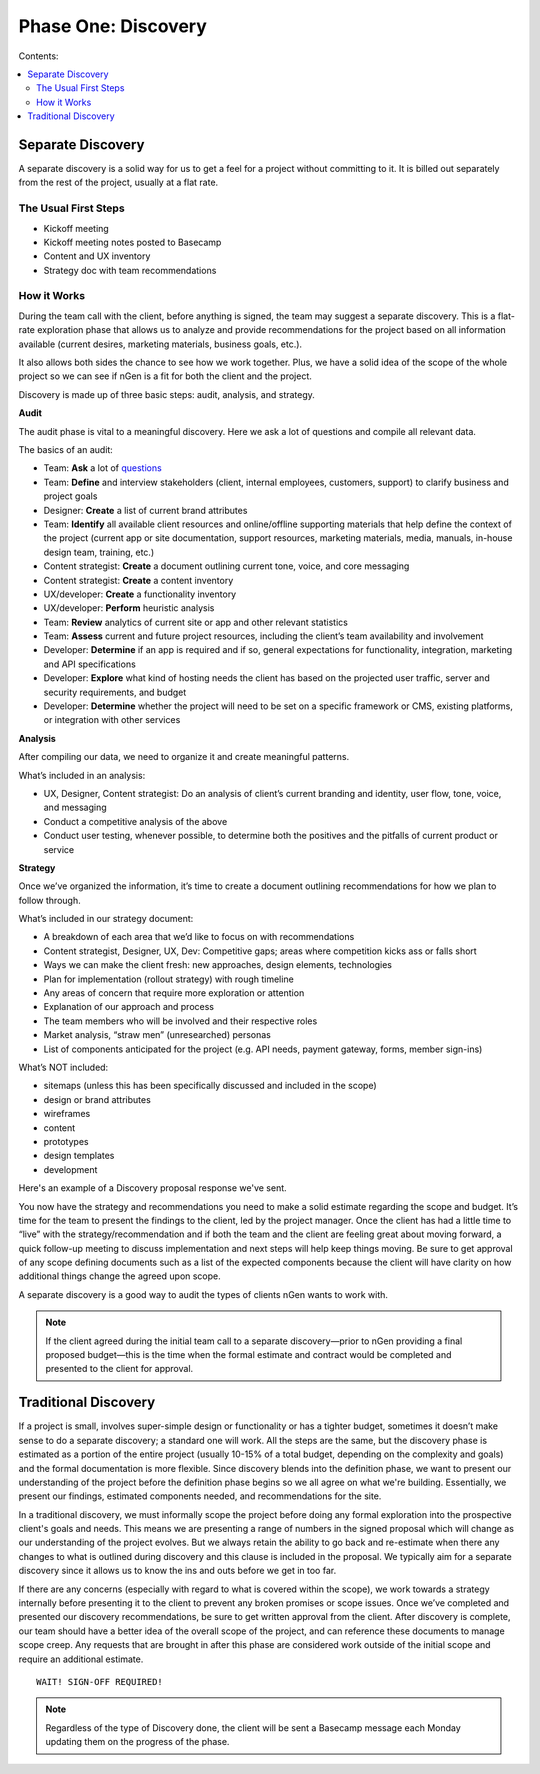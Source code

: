 ====================
Phase One: Discovery
====================



Contents:

.. contents::
  :local:

------------------
Separate Discovery
------------------

A separate discovery is a solid way for us to get a feel for a project without committing to it. It is billed out separately from the rest of the project, usually at a flat rate. 

The Usual First Steps
^^^^^^^^^^^^^^^^^^^^^

* Kickoff meeting
* Kickoff meeting notes posted to Basecamp
* Content and UX inventory
* Strategy doc with team recommendations

How it Works
^^^^^^^^^^^^

During the team call with the client, before anything is signed, the team may suggest a separate discovery. This is a flat-rate exploration phase that allows us to analyze and provide recommendations for the project based on all information available (current desires, marketing materials, business goals, etc.).

It also allows both sides the chance to see how we work together. Plus, we have a solid idea of the scope of the whole project so we can see if nGen is a fit for both the client and the project.

Discovery is made up of three basic steps: audit, analysis, and strategy. 

**Audit**

The audit phase is vital to a meaningful discovery. Here we ask a lot of questions and compile all relevant data.

The basics of an audit:

* Team: **Ask** a lot of `questions <https://docs.google.com/document/d/1-0y_7ksTNnmtnkOxfYtRkp0fIgLCp7BLIE7W3zenw9E/edit>`_
* Team: **Define** and interview stakeholders (client, internal employees, customers, support) to clarify business and project goals
* Designer: **Create** a list of current brand attributes
* Team: **Identify** all available client resources and online/offline supporting materials that help define the context of the project (current app or site documentation, support resources, marketing materials, media, manuals, in-house design team, training, etc.)
* Content strategist: **Create** a document outlining current tone, voice, and core messaging
* Content strategist: **Create** a content inventory
* UX/developer: **Create** a functionality inventory
* UX/developer: **Perform** heuristic analysis
* Team: **Review** analytics of current site or app and other relevant statistics
* Team: **Assess** current and future project resources, including the client’s team availability and involvement
* Developer: **Determine** if an app is required and if so, general expectations for functionality, integration, marketing and API specifications
* Developer: **Explore** what kind of hosting needs the client has based on the projected user traffic, server and security requirements, and budget
* Developer: **Determine** whether the project will need to be set on a specific framework or CMS, existing platforms, or integration with other services 

**Analysis**

After compiling our data, we need to organize it and create meaningful patterns.

What’s included in an analysis:

* UX, Designer, Content strategist: Do an analysis of client’s current branding and identity, user flow, tone, voice, and messaging
* Conduct a competitive analysis of the above
* Conduct user testing, whenever possible, to determine both the positives and the pitfalls of current product or service 

**Strategy**

Once we’ve organized the information, it’s time to create a document outlining recommendations for how we plan to follow through.

What’s included in our strategy document:

* A breakdown of each area that we’d like to focus on with recommendations
* Content strategist, Designer, UX, Dev: Competitive gaps; areas where competition kicks ass or falls short
* Ways we can make the client fresh: new approaches, design elements, technologies
* Plan for implementation (rollout strategy) with rough timeline
* Any areas of concern that require more exploration or attention
* Explanation of our approach and process
* The team members who will be involved and their respective roles
* Market analysis, “straw men” (unresearched) personas
* List of components anticipated for the project (e.g. API needs, payment gateway, forms, member sign-ins) 

What’s NOT included:

* sitemaps (unless this has been specifically discussed and included in the scope)
* design or brand attributes
* wireframes
* content
* prototypes
* design templates
* development 

Here's an example of a Discovery proposal response we've sent.

You now have the strategy and recommendations you need to make a solid estimate regarding the scope and budget. It’s time for the team to present the findings to the client, led by the project manager. Once the client has had a little time to “live” with the strategy/recommendation and if both the team and the client are feeling great about moving forward, a quick follow-up meeting to discuss implementation and next steps will help keep things moving. Be sure to get approval of any scope defining documents such as a list of the expected components because the client will have clarity on how additional things change the agreed upon scope.

A separate discovery is a good way to audit the types of clients nGen wants to work with.

.. note:: If the client agreed during the initial team call to a separate discovery—prior to nGen providing a final proposed budget—this is the time when the formal estimate and contract would be completed and presented to the client for approval. 

---------------------
Traditional Discovery
---------------------

If a project is small, involves super-simple design or functionality or has a tighter budget, sometimes it doesn’t make sense to do a separate discovery; a standard one will work. All the steps are the same, but the discovery phase is estimated as a portion of the entire project (usually 10-15% of a total budget, depending on the complexity and goals) and the formal documentation is more flexible. Since discovery blends into the definition phase, we want to present our understanding of the project before the definition phase begins so we all agree on what we're building. Essentially, we present our findings, estimated components needed, and recommendations for the site.

In a traditional discovery, we must informally scope the project before doing any formal exploration into the prospective client's goals and needs. This means we are presenting a range of numbers in the signed proposal which will change as our understanding of the project evolves. But we always retain the ability to go back and re-estimate when there any changes to what is outlined during discovery and this clause is included in the proposal. We typically aim for a separate discovery since it allows us to know the ins and outs before we get in too far.

If there are any concerns (especially with regard to what is covered within the scope), we work towards a strategy internally before presenting it to the client to prevent any broken promises or scope issues. Once we’ve completed and presented our discovery recommendations, be sure to get written approval from the client. After discovery is complete, our team should have a better idea of the overall scope of the project, and can reference these documents to manage scope creep. Any requests that are brought in after this phase are considered work outside of the initial scope and require an additional estimate. 

::

    WAIT! SIGN-OFF REQUIRED!

.. note:: Regardless of the type of Discovery done, the client will be sent a Basecamp message each Monday updating them on the progress of the phase. 
